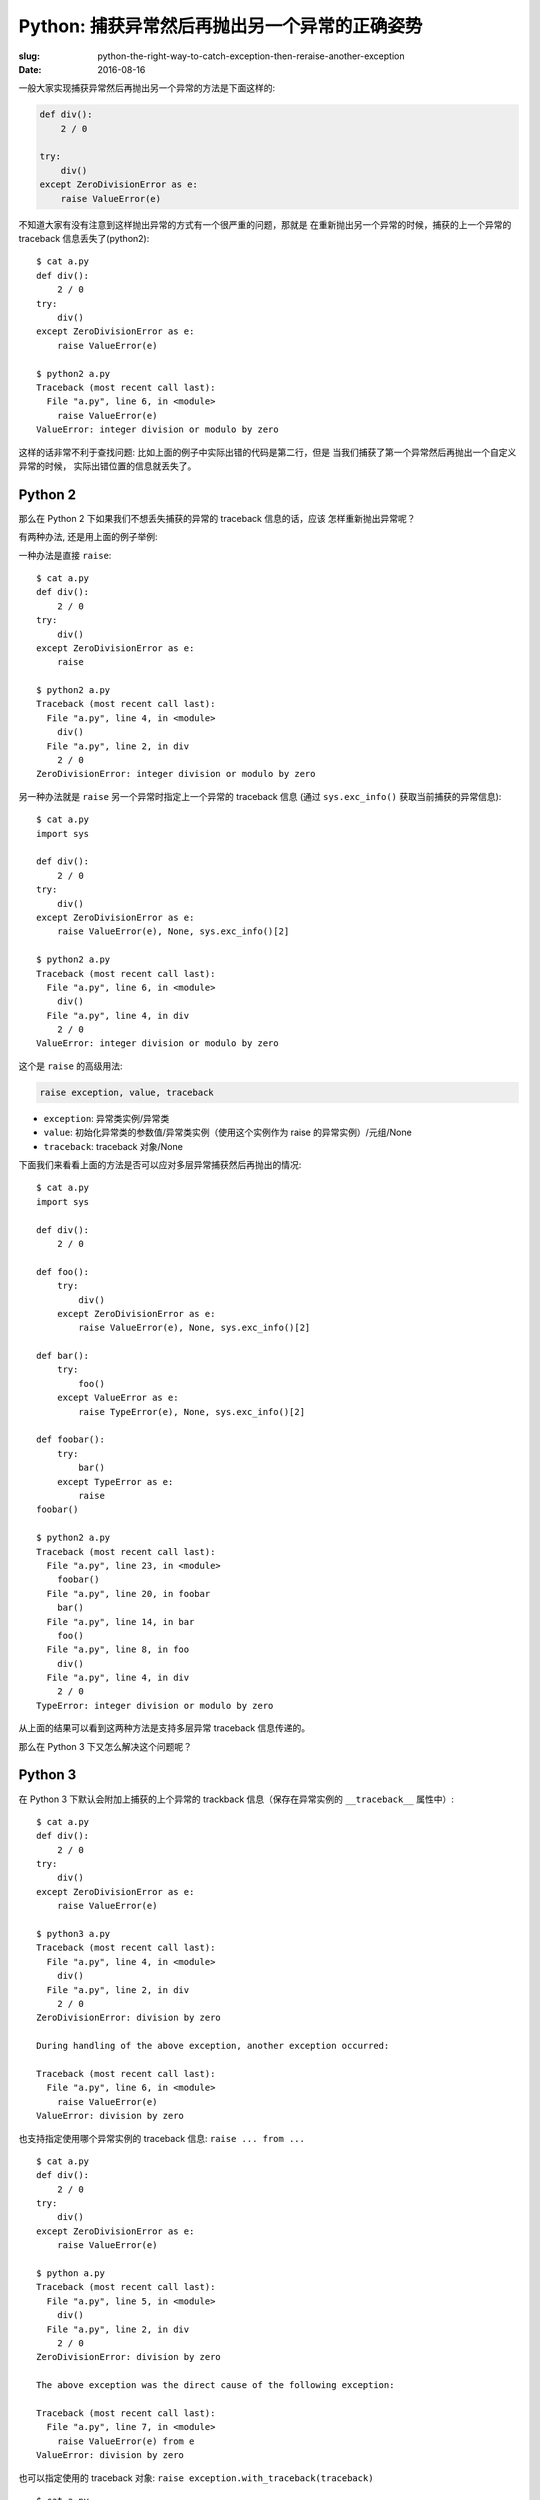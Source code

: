 Python: 捕获异常然后再抛出另一个异常的正确姿势
==================================================
:slug: python-the-right-way-to-catch-exception-then-reraise-another-exception
:date: 2016-08-16

一般大家实现捕获异常然后再抛出另一个异常的方法是下面这样的:

.. code-block:: python

    def div():
        2 / 0

    try:
        div()
    except ZeroDivisionError as e:
        raise ValueError(e)


不知道大家有没有注意到这样抛出异常的方式有一个很严重的问题，那就是
在重新抛出另一个异常的时候，捕获的上一个异常的 traceback 信息丢失了(python2): ::

    $ cat a.py
    def div():
        2 / 0
    try:
        div()
    except ZeroDivisionError as e:
        raise ValueError(e)

    $ python2 a.py
    Traceback (most recent call last):
      File "a.py", line 6, in <module>
        raise ValueError(e)
    ValueError: integer division or modulo by zero

这样的话非常不利于查找问题: 比如上面的例子中实际出错的代码是第二行，但是
当我们捕获了第一个异常然后再抛出一个自定义异常的时候，
实际出错位置的信息就丢失了。


Python 2
--------------

那么在 Python 2 下如果我们不想丢失捕获的异常的 traceback 信息的话，应该
怎样重新抛出异常呢？


有两种办法, 还是用上面的例子举例:


一种办法是直接 ``raise``: ::

    $ cat a.py
    def div():
        2 / 0
    try:
        div()
    except ZeroDivisionError as e:
        raise

    $ python2 a.py
    Traceback (most recent call last):
      File "a.py", line 4, in <module>
        div()
      File "a.py", line 2, in div
        2 / 0
    ZeroDivisionError: integer division or modulo by zero


另一种办法就是 ``raise`` 另一个异常时指定上一个异常的 traceback 信息
(通过 ``sys.exc_info()`` 获取当前捕获的异常信息): ::

    $ cat a.py
    import sys

    def div():
        2 / 0
    try:
        div()
    except ZeroDivisionError as e:
        raise ValueError(e), None, sys.exc_info()[2]

    $ python2 a.py
    Traceback (most recent call last):
      File "a.py", line 6, in <module>
        div()
      File "a.py", line 4, in div
        2 / 0
    ValueError: integer division or modulo by zero


这个是 ``raise`` 的高级用法:

.. code-block:: python

    raise exception, value, traceback

* ``exception``: 异常类实例/异常类

* ``value``: 初始化异常类的参数值/异常类实例（使用这个实例作为 raise 的异常实例）/元组/None

* ``traceback``: traceback 对象/None

下面我们来看看上面的方法是否可以应对多层异常捕获然后再抛出的情况: ::

    $ cat a.py
    import sys

    def div():
        2 / 0

    def foo():
        try:
            div()
        except ZeroDivisionError as e:
            raise ValueError(e), None, sys.exc_info()[2]

    def bar():
        try:
            foo()
        except ValueError as e:
            raise TypeError(e), None, sys.exc_info()[2]

    def foobar():
        try:
            bar()
        except TypeError as e:
            raise
    foobar()

    $ python2 a.py
    Traceback (most recent call last):
      File "a.py", line 23, in <module>
        foobar()
      File "a.py", line 20, in foobar
        bar()
      File "a.py", line 14, in bar
        foo()
      File "a.py", line 8, in foo
        div()
      File "a.py", line 4, in div
        2 / 0
    TypeError: integer division or modulo by zero

从上面的结果可以看到这两种方法是支持多层异常 traceback 信息传递的。


那么在 Python 3 下又怎么解决这个问题呢？


Python 3
--------------

在 Python 3 下默认会附加上捕获的上个异常的 trackback 信息（保存在异常实例的 ``__traceback__`` 属性中）: ::

    $ cat a.py
    def div():
        2 / 0
    try:
        div()
    except ZeroDivisionError as e:
        raise ValueError(e)

    $ python3 a.py
    Traceback (most recent call last):
      File "a.py", line 4, in <module>
        div()
      File "a.py", line 2, in div
        2 / 0
    ZeroDivisionError: division by zero

    During handling of the above exception, another exception occurred:

    Traceback (most recent call last):
      File "a.py", line 6, in <module>
        raise ValueError(e)
    ValueError: division by zero

也支持指定使用哪个异常实例的 traceback 信息: ``raise ... from ...`` ::

    $ cat a.py
    def div():
        2 / 0
    try:
        div()
    except ZeroDivisionError as e:
        raise ValueError(e)

    $ python a.py
    Traceback (most recent call last):
      File "a.py", line 5, in <module>
        div()
      File "a.py", line 2, in div
        2 / 0
    ZeroDivisionError: division by zero

    The above exception was the direct cause of the following exception:

    Traceback (most recent call last):
      File "a.py", line 7, in <module>
        raise ValueError(e) from e
    ValueError: division by zero


也可以指定使用的 traceback 对象: ``raise exception.with_traceback(traceback)`` ::

    $ cat a.py
    import sys

    def div():
        2 / 0

    try:
        div()
    except ZeroDivisionError as e:
        raise ValueError(e).with_traceback(sys.exc_info()[2])

    $ python a.py
    Traceback (most recent call last):
      File "a.py", line 7, in <module>
        div()
      File "a.py", line 4, in div
        2 / 0
    ZeroDivisionError: division by zero

    During handling of the above exception, another exception occurred:

    Traceback (most recent call last):
      File "a.py", line 9, in <module>
        raise ValueError(e).with_traceback(sys.exc_info()[2])
      File "a.py", line 7, in <module>
        div()
      File "a.py", line 4, in div
        2 / 0
    ValueError: division by zero


兼容 Python 2 和 Python 3 的写法
------------------------------------

上面介绍了在 Python 2 和 Python 3 下的不同解决办法，那么如何写一个兼容 Python 2
和 Python 3 的 ``reraise`` 函数呢？

下面将介绍一种方法:

.. code-block:: python

    PY3 = sys.version_info[0] == 3
    if PY3:
        def reraise(tp, value, tb=None):
            if value.__traceback__ is not tb:
                raise value.with_traceback(tb)
            else:
                raise value
    else:
        exec('''def reraise(tp, value, tb=None):
               raise tp, value, tb
        ''')

这里的 ``reraise`` 函数我们约定了 ``vlaue`` 参数的值是一个异常类的实例。
上面 ``else`` 中之所以用 ``exec`` 去定义 ``reraise`` 函数是因为
``raise tp, value, tb`` 在 Python 3 下会报语法错误，所以用 ``exec`` 来
绕过 Python 3 下的语法错误检查。


下面我们来看一下效果: ::

    $ cat a.py

    ef div():
        2 / 0

    def foo():
        try:
            div()
        except ZeroDivisionError as e:
            reraise(ValueError, ValueError(e), sys.exc_info()[2])

    def bar():
        try:
            foo()
        except ValueError as e:
            reraise(TypeError, TypeError(e), sys.exc_info()[2])

    def foobar():
        try:
            bar()
        except TypeError:
            raise
    foobar()

Python 2: ::

    $ python2 a.py
    Traceback (most recent call last):
      File "a.py", line 34, in <module>
        foobar()
      File "a.py", line 31, in foobar
        bar()
      File "a.py", line 27, in bar
        reraise(TypeError, TypeError(e), sys.exc_info()[2])
      File "a.py", line 25, in bar
        foo()
      File "a.py", line 21, in foo
        reraise(ValueError, ValueError(e), sys.exc_info()[2])
      File "a.py", line 19, in foo
        div()
      File "a.py", line 15, in div
        2 / 0
    TypeError: integer division or modulo by zero

Python 3: ::

    $ python3 a.py
    Traceback (most recent call last):
      File "a.py", line 19, in foo
        div()
      File "a.py", line 15, in div
        2 / 0
    ZeroDivisionError: division by zero

    During handling of the above exception, another exception occurred:

    Traceback (most recent call last):
      File "a.py", line 25, in bar
        foo()
      File "a.py", line 21, in foo
        reraise(ValueError, ValueError(e), sys.exc_info()[2])
      File "a.py", line 6, in reraise
        raise value.with_traceback(tb)
      File "a.py", line 19, in foo
        div()
      File "a.py", line 15, in div
        2 / 0
    ValueError: division by zero

    During handling of the above exception, another exception occurred:

    Traceback (most recent call last):
      File "a.py", line 34, in <module>
        foobar()
      File "a.py", line 31, in foobar
        bar()
      File "a.py", line 27, in bar
        reraise(TypeError, TypeError(e), sys.exc_info()[2])
      File "a.py", line 6, in reraise
        raise value.with_traceback(tb)
      File "a.py", line 25, in bar
        foo()
      File "a.py", line 21, in foo
        reraise(ValueError, ValueError(e), sys.exc_info()[2])
      File "a.py", line 6, in reraise
        raise value.with_traceback(tb)
      File "a.py", line 19, in foo
        div()
      File "a.py", line 15, in div
        2 / 0
    TypeError: division by zero


下次需要捕获一个异常然后再抛出另一个异常的时候大家可以试试本文的方法。


参考资料
------------

* `6. Simple statements — Python 2.7.12 documentation <https://docs.python.org/2/reference/simple_stmts.html#the-raise-statement>`_
* `6. Built-in Exceptions — Python 2.7.12 documentation <https://docs.python.org/2/library/exceptions.html#exceptions.BaseException>`_
* `7. Simple statements — Python 3.5.2 documentation <https://docs.python.org/3/reference/simple_stmts.html#raise>`_
* `5. Built-in Exceptions — Python 3.5.2 documentation <https://docs.python.org/3/library/exceptions.html#BaseException>`_
* `PEP 3109 -- Raising Exceptions in Python 3000 | Python.org <https://www.python.org/dev/peps/pep-3109/#compatibility-issues>`_
* `bottle/bottle.py at cafc15419cbb4a6cb748e6ecdccf92893bb25ce5 · bottlepy/bottle <https://github.com/bottlepy/bottle/blob/cafc15419cbb4a6cb748e6ecdccf92893bb25ce5/bottle.py#L160>`_
* `flask/_compat.py at 6e46d0cd3969f6c13ff61c95c81a975192232fed · pallets/flask <https://github.com/pallets/flask/blob/6e46d0cd3969f6c13ff61c95c81a975192232fed/flask/_compat.py#L30>`_
